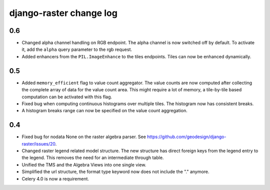 django-raster change log
========================

0.6
---
* Changed alpha channel handling on RGB endpoint. The alpha channel is now
  switched off by default. To activate it, add the ``alpha`` query parameter
  to the rgb request.

* Added enhancers from the ``PIL.ImageEnhance`` to the tiles endpoints. Tiles
  can now be enhanced dynamically.

0.5
---
* Added ``memory_efficient`` flag to value count aggregator. The value counts
  are now computed after collecting the complete array of data for the value
  count area. This might require a lot of memory, a tile-by-tile based
  computation can be activated with this flag.

* Fixed bug when computing continuous histograms over multiple tiles. The
  histogram now has consistent breaks.

* A histogram breaks range can now be specified on the value count aggregation.

0.4
---

* Fixed bug for nodata None on the raster algebra parser.
  See https://github.com/geodesign/django-raster/issues/20.

* Changed raster legend related model structure. The new
  structure has direct foreign keys from the legend entry to the legend. This
  removes the need for an intermediate through table.

* Unified the TMS and the Algebra Views into one single view.

* Simplified the url structure, the format type keyword now does not
  include the "." anymore.

* Celery 4.0 is now a requirement.
